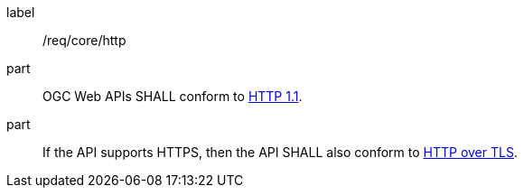 [[req_core_http]]
////
[width="90%",cols="2,6a"]
|===
^|*Requirement {counter:req-id}* |*/req/core/http*
^|A |OGC Web APIs SHALL conform to <<rfc7231,HTTP 1.1>>.
^|B |If the API supports HTTPS, then the API SHALL also conform to <<rfc2818,HTTP over TLS>>.
|===
////

[requirement]
====
[%metadata]
label:: /req/core/http
part:: OGC Web APIs SHALL conform to <<rfc7231,HTTP 1.1>>.
part:: If the API supports HTTPS, then the API SHALL also conform to <<rfc2818,HTTP over TLS>>.
====
